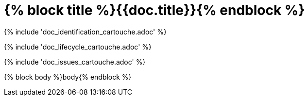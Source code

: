 // MASTER FOR ALL DOCUMENTS

= {% block title %}{{doc.title}}{% endblock %}

{% include 'doc_identification_cartouche.adoc' %}

{% include 'doc_lifecycle_cartouche.adoc' %}

{% include 'doc_issues_cartouche.adoc' %}

{% block body %}body{% endblock %}
